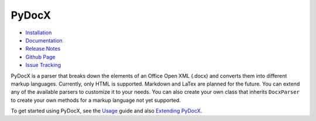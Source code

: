 ######
PyDocX
######

.. image:: https://travis-ci.org/CenterForOpenScience/pydocx.png?branch=master
   :align: left
   :target: https://travis-ci.org/CenterForOpenScience/pydocx

* `Installation <https://pydocx.readthedocs.org/en/latest/installation.html>`_
* `Documentation <https://pydocx.readthedocs.org>`_
* `Release Notes <https://pydocx.readthedocs.org/en/latest/release_notes.html>`_
* `Github Page <https://github.com/CenterForOpenScience/pydocx>`_
* `Issue Tracking <https://github.com/CenterForOpenScience/pydocx/issues>`_

PyDocX is a parser
that breaks down
the elements
of an Office Open XML
(.docx)
and converts them
into different markup languages.
Currently,
only HTML is supported.
Markdown and LaTex
are planned for the future.
You can extend
any of the available parsers
to customize it to your needs.
You can also create
your own class
that inherits ``DocxParser``
to create
your own methods
for a markup language
not yet supported.

To get started using PyDocX,
see the `Usage <https://pydocx.readthedocs.org/en/latest/usage.html>`_
guide
and also
`Extending PyDocX <https://pydocx.readthedocs.org/en/latest/extending.html>`_.
